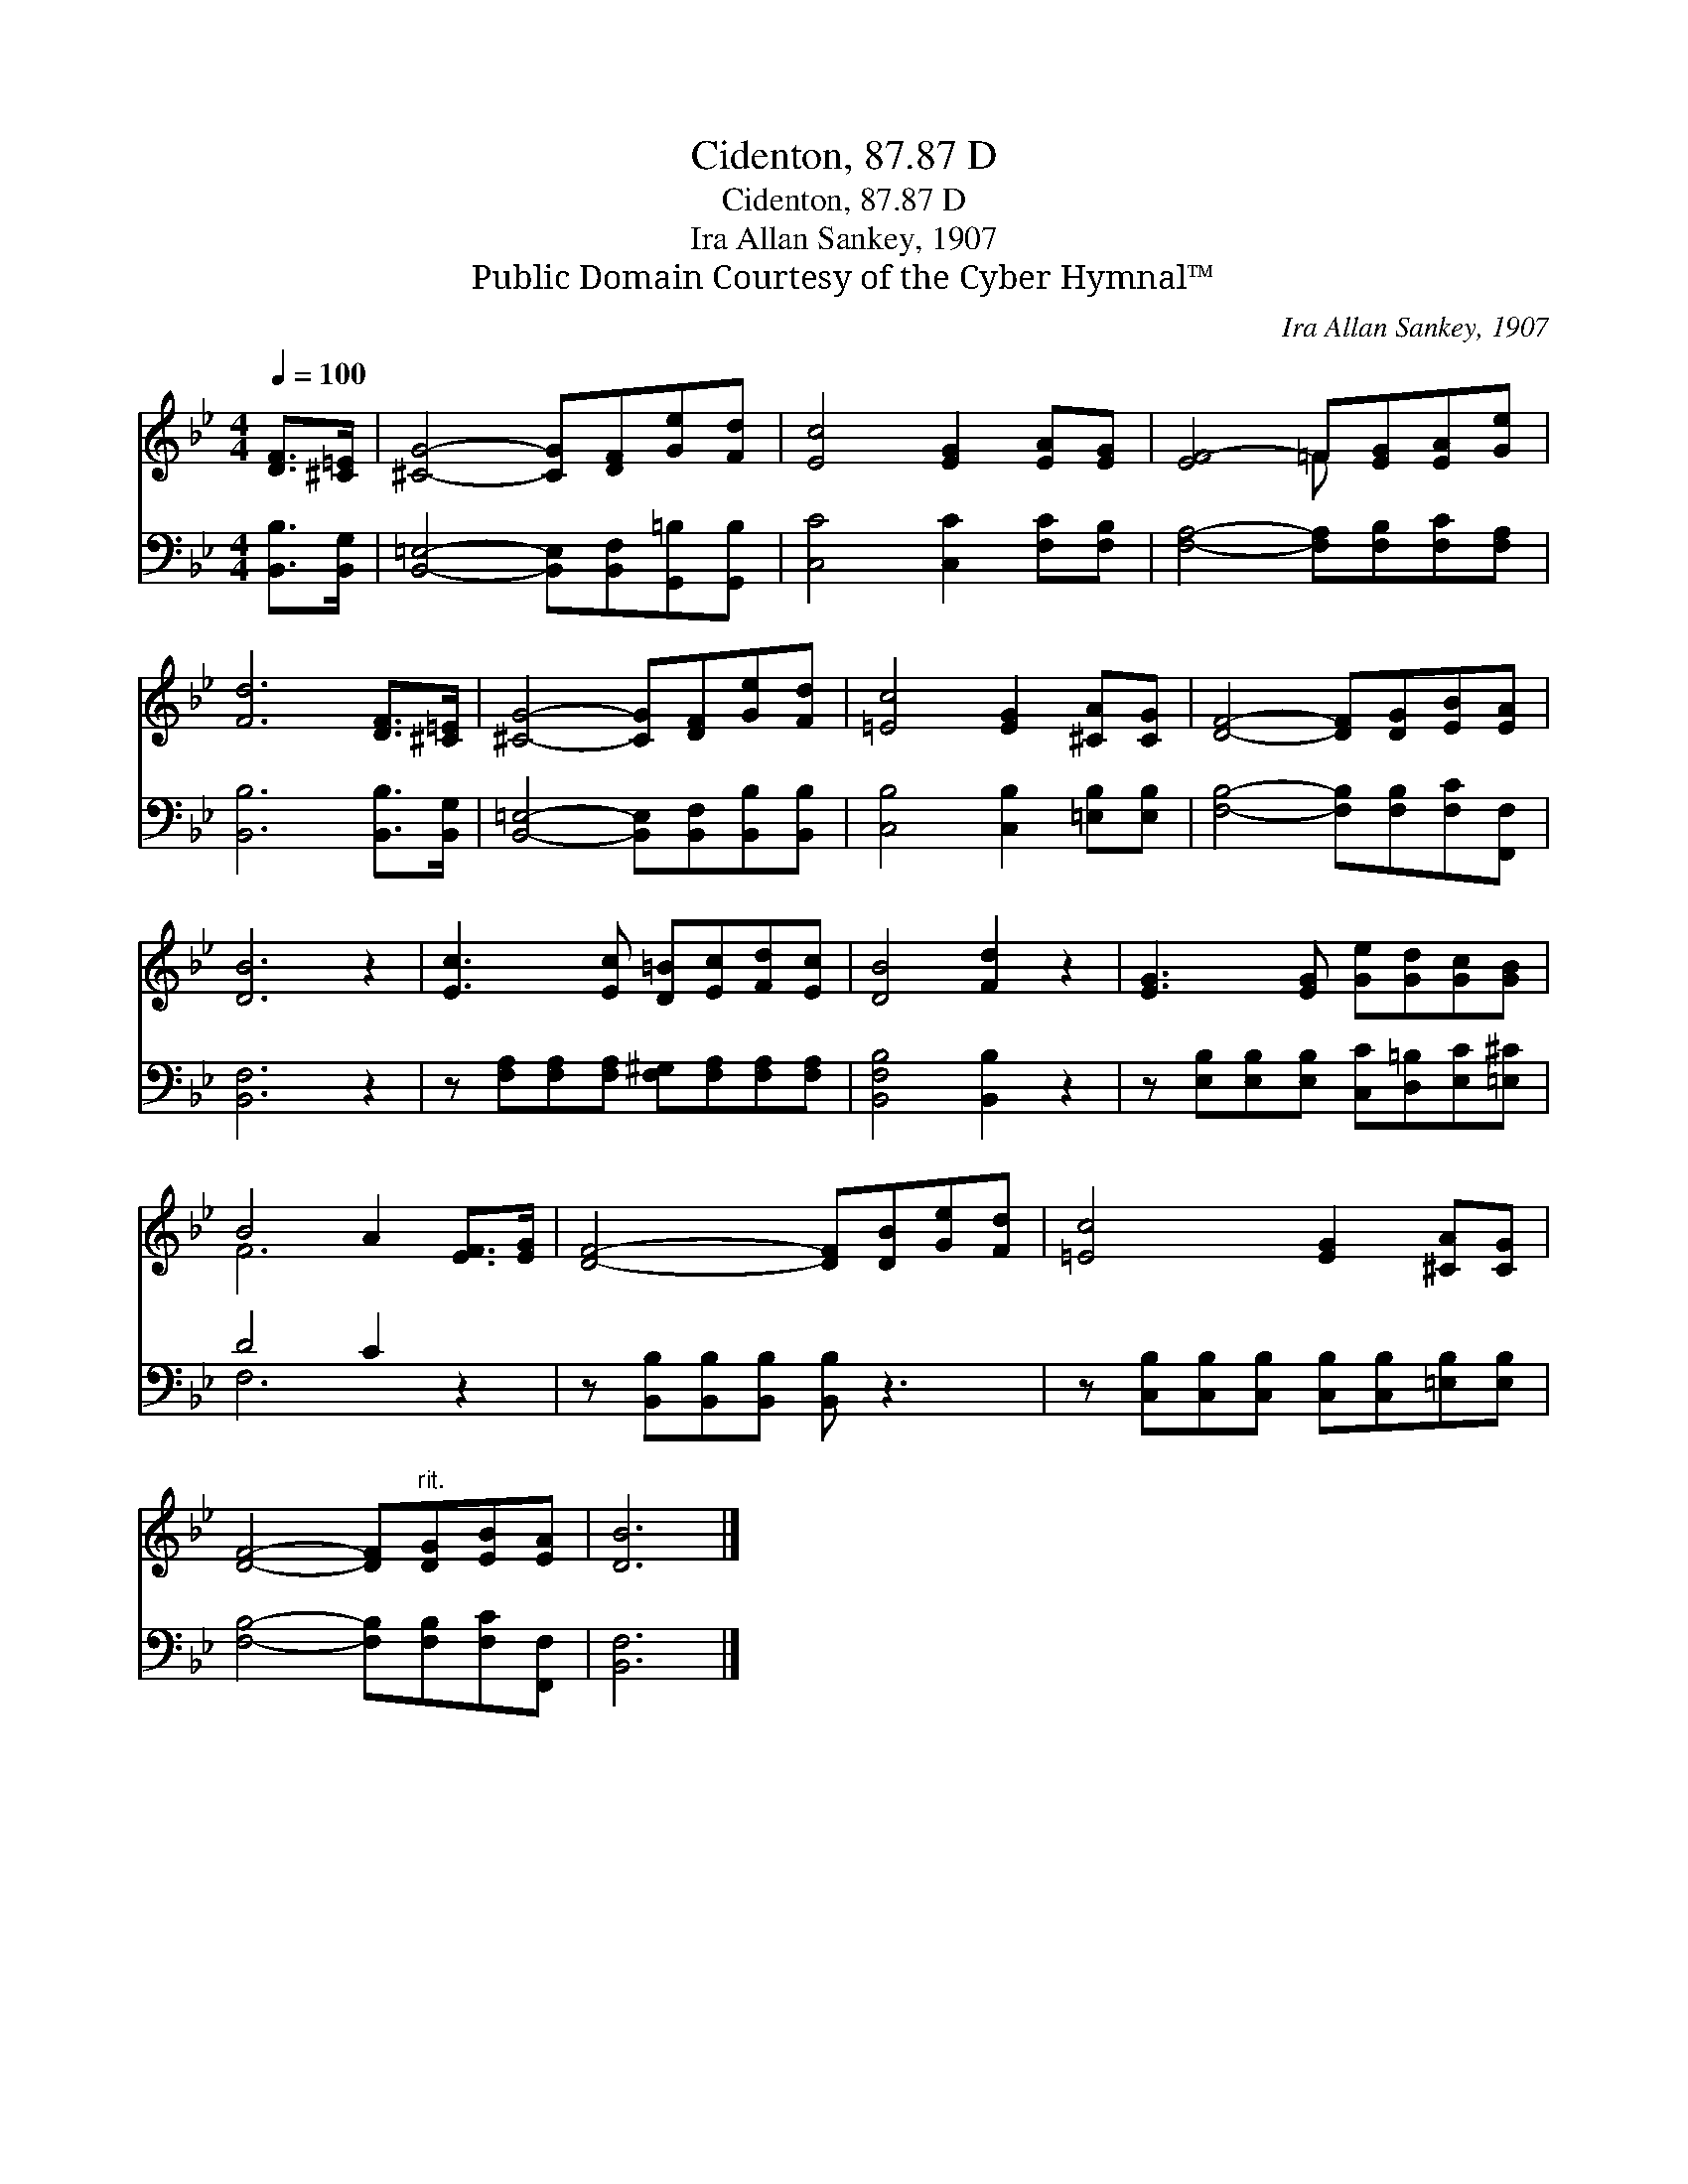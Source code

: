 X:1
T:Cidenton, 87.87 D
T:Cidenton, 87.87 D
T:Ira Allan Sankey, 1907
T:Public Domain Courtesy of the Cyber Hymnal™
C:Ira Allan Sankey, 1907
Z:Public Domain
Z:Courtesy of the Cyber Hymnal™
%%score ( 1 2 ) ( 3 4 )
L:1/8
Q:1/4=100
M:4/4
K:Bb
V:1 treble 
V:2 treble 
V:3 bass 
V:4 bass 
V:1
 [DF]>[^C=E] | [^CG]4- [CG][DF][Ge][Fd] | [Ec]4 [EG]2 [EA][EG] | [EF-]4 =F[EG][EA][Ge] | %4
 [Fd]6 [DF]>[^C=E] | [^CG]4- [CG][DF][Ge][Fd] | [=Ec]4 [EG]2 [^CA][CG] | [DF]4- [DF][DG][EB][EA] | %8
 [DB]6 z2 | [Ec]3 [Ec] [D=B][Ec][Fd][Ec] | [DB]4 [Fd]2 z2 | [EG]3 [EG] [Ge][Gd][Gc][GB] | %12
 B4 A2 [EF]>[EG] | [DF]4- [DF][DB][Ge][Fd] | [=Ec]4 [EG]2 [^CA][CG] | %15
 [DF]4- [DF]"^rit."[DG][EB][EA] | [DB]6 |] %17
V:2
 x2 | x8 | x8 | x4 =F x3 | x8 | x8 | x8 | x8 | x8 | x8 | x8 | x8 | F6 x2 | x8 | x8 | x8 | x6 |] %17
V:3
 [B,,B,]>[B,,G,] | [B,,=E,]4- [B,,E,][B,,F,][G,,=B,][G,,B,] | [C,C]4 [C,C]2 [F,C][F,B,] | %3
 [F,A,]4- [F,A,][F,B,][F,C][F,A,] | [B,,B,]6 [B,,B,]>[B,,G,] | %5
 [B,,=E,]4- [B,,E,][B,,F,][B,,B,][B,,B,] | [C,B,]4 [C,B,]2 [=E,B,][E,B,] | %7
 [F,B,]4- [F,B,][F,B,][F,C][F,,F,] | [B,,F,]6 z2 | z [F,A,][F,A,][F,A,] [F,^G,][F,A,][F,A,][F,A,] | %10
 [B,,F,B,]4 [B,,B,]2 z2 | z [E,B,][E,B,][E,B,] [C,C][D,=B,][E,C][=E,^C] | D4 C2 z2 | %13
 z [B,,B,][B,,B,][B,,B,] [B,,B,] z3 | z [C,B,][C,B,][C,B,] [C,B,][C,B,][=E,B,][E,B,] | %15
 [F,B,]4- [F,B,][F,B,][F,C][F,,F,] | [B,,F,]6 |] %17
V:4
 x2 | x8 | x8 | x8 | x8 | x8 | x8 | x8 | x8 | x8 | x8 | x8 | F,6 x2 | x8 | x8 | x8 | x6 |] %17

